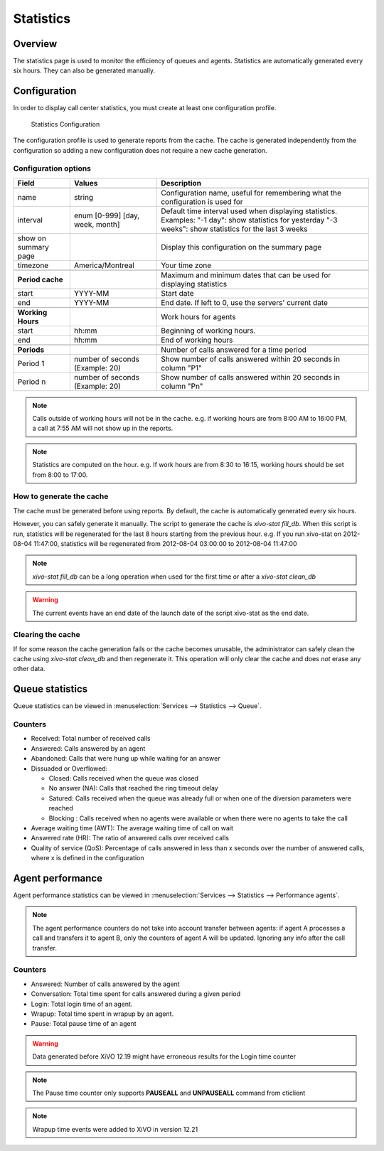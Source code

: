 **********
Statistics
**********


Overview
========

The statistics page is used to monitor the efficiency of queues and agents. Statistics
are automatically generated every six hours. They can also be generated manually.


Configuration
=============

In order to display call center statistics, you must create at least one configuration profile.

.. figure:: images/Statistic_configuration.png
   :scale: 90%
   :alt: Statistics Configuration

   Statistics Configuration

The configuration profile is used to generate reports from the cache. The cache is generated independently
from the configuration so adding a new configuration does not require a new cache generation.

Configuration options
---------------------

+----------------------+---------------------------------+-------------------------------------------------------------------------------+
| Field                | Values                          | Description                                                                   |
|                      |                                 |                                                                               |
+======================+=================================+===============================================================================+
|                      |                                 |                                                                               |
+----------------------+---------------------------------+-------------------------------------------------------------------------------+
| name                 | string                          | Configuration name, useful for remembering what the configuration is used for |
+----------------------+---------------------------------+-------------------------------------------------------------------------------+
| interval             | enum [0-999] [day, week, month] | Default time interval used when displaying statistics.                        |
|                      |                                 | Examples:                                                                     |
|                      |                                 | "-1 day": show statistics for yesterday                                       |
|                      |                                 | "-3 weeks": show statistics for the last 3 weeks                              |
+----------------------+---------------------------------+-------------------------------------------------------------------------------+
| show on summary page |                                 | Display this configuration on the summary page                                |
+----------------------+---------------------------------+-------------------------------------------------------------------------------+
| timezone             | America/Montreal                | Your time zone                                                                |
+----------------------+---------------------------------+-------------------------------------------------------------------------------+
|                      |                                 |                                                                               |
+----------------------+---------------------------------+-------------------------------------------------------------------------------+
| **Period cache**     |                                 | Maximum and minimum dates that can be used for displaying statistics          |
+----------------------+---------------------------------+-------------------------------------------------------------------------------+
| start                | YYYY-MM                         | Start date                                                                    |
+----------------------+---------------------------------+-------------------------------------------------------------------------------+
| end                  | YYYY-MM                         | End date. If left to 0, use the servers' current date                         |
+----------------------+---------------------------------+-------------------------------------------------------------------------------+
|                      |                                 |                                                                               |
+----------------------+---------------------------------+-------------------------------------------------------------------------------+
| **Working Hours**    |                                 | Work hours for agents                                                         |
+----------------------+---------------------------------+-------------------------------------------------------------------------------+
| start                | hh:mm                           | Beginning of working hours.                                                   |
+----------------------+---------------------------------+-------------------------------------------------------------------------------+
| end                  | hh:mm                           | End of working hours                                                          |
+----------------------+---------------------------------+-------------------------------------------------------------------------------+
|                      |                                 |                                                                               |
+----------------------+---------------------------------+-------------------------------------------------------------------------------+
| **Periods**          |                                 | Number of calls answered for a time period                                    |
+----------------------+---------------------------------+-------------------------------------------------------------------------------+
| Period 1             | number of seconds (Example: 20) | Show number of calls answered within 20 seconds in column "P1"                |
+----------------------+---------------------------------+-------------------------------------------------------------------------------+
| Period n             | number of seconds (Example: 20) | Show number of calls answered within 20 seconds in column "Pn"                |
+----------------------+---------------------------------+-------------------------------------------------------------------------------+

.. note:: Calls outside of working hours will not be in the cache.
    e.g. if working hours are from 8:00 AM to 16:00 PM, a call at 7:55 AM will not show up in the reports.

.. note:: Statistics are computed on the hour. e.g. If work hours are from 8:30 to 16:15,
    working hours should be set from 8:00 to 17:00.


How to generate the cache
-------------------------

The cache must be generated before using reports. By default, the cache is
automatically generated every six hours.

However, you can safely generate it manually. The script to generate the cache is *xivo-stat fill_db*.
When this script is run, statistics will be regenerated for the last 8 hours starting from the previous hour.
e.g. If you run xivo-stat on 2012-08-04 11:47:00, statistics will be regenerated from 2012-08-04 03:00:00 to 2012-08-04 11:47:00

.. note:: *xivo-stat fill_db* can be a long operation when used for the first time or after a *xivo-stat clean_db*

.. warning:: The current events have an end date of the launch date of the script xivo-stat as the end date.


Clearing the cache
------------------

If for some reason the cache generation fails or the cache becomes unusable,
the administrator can safely clean the cache using *xivo-stat clean_db* and then
regenerate it. This operation will only clear the cache and does *not* erase any other data.


Queue statistics
================

Queue statistics can be viewed in :menuselection:`Services --> Statistics --> Queue`.

.. figure:: images/statistic_queue.png
   :scale: 85%
   :alt: Queue statistic


Counters
--------

* Received: Total number of received calls
* Answered: Calls answered by an agent
* Abandoned: Calls that were hung up while waiting for an answer
* Dissuaded or Overflowed:

  * Closed: Calls received when the queue was closed
  * No answer (NA): Calls that reached the ring timeout delay
  * Satured: Calls received when the queue was already full or when one of the diversion parameters were reached
  * Blocking : Calls received when no agents were available or when there were no agents to take the call

* Average waiting time (AWT): The average waiting time of call on wait
* Answered rate (HR): The ratio of answered calls over received calls
* Quality of service (QoS): Percentage of calls answered in less than x seconds
  over the number of answered calls, where x is defined in the configuration


Agent performance
=================

Agent performance statistics can be viewed in
:menuselection:`Services --> Statistics --> Performance agents`.

.. figure:: images/statistic_agent.png
    :alt: Performance Agents statistic

.. note:: The agent performance counters do not take into account transfer
          between agents: if agent A processes a call and transfers it to agent
          B, only the counters of agent A will be updated. Ignoring any
          info after the call transfer.

Counters
--------

* Answered: Number of calls answered by the agent
* Conversation: Total time spent for calls answered during a given period
* Login: Total login time of an agent.
* Wrapup: Total time spent in wrapup by an agent.
* Pause: Total pause time of an agent

.. warning:: Data generated before XiVO 12.19 might have erroneous results for the Login time counter
.. note:: The Pause time counter only supports **PAUSEALL** and **UNPAUSEALL** command from cticlient
.. note:: Wrapup time events were added to XiVO in version 12.21
